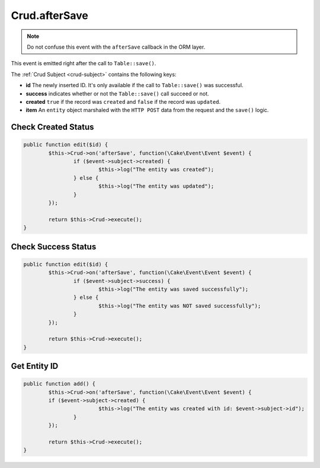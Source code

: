 Crud.afterSave
^^^^^^^^^^^^^^

.. note::

	Do not confuse this event with the ``afterSave`` callback in the ORM layer.

This event is emitted right after the call to ``Table::save()``.

The :ref:`Crud Subject <crud-subject>` contains the following keys:

- **id** The newly inserted ID. It's only available if the call to ``Table::save()`` was successful.
- **success** indicates whether or not the ``Table::save()`` call succeed or not.
- **created** ``true`` if the record was ``created`` and ``false`` if the record was ``updated``.
- **item** An ``entity`` object marshaled with the ``HTTP POST`` data from the request and the ``save()`` logic.

Check Created Status
--------------------

.. code-block:: phpinline

	public function edit($id) {
		$this->Crud->on('afterSave', function(\Cake\Event\Event $event) {
			if ($event->subject->created) {
				$this->log("The entity was created");
			} else {
				$this->log("The entity was updated");
			}
		});

		return $this->Crud->execute();
	}

Check Success Status
--------------------

.. code-block:: phpinline

	public function edit($id) {
		$this->Crud->on('afterSave', function(\Cake\Event\Event $event) {
			if ($event->subject->success) {
				$this->log("The entity was saved successfully");
			} else {
				$this->log("The entity was NOT saved successfully");
			}
		});

		return $this->Crud->execute();
	}

Get Entity ID
-------------

.. code-block:: phpinline

	public function add() {
		$this->Crud->on('afterSave', function(\Cake\Event\Event $event) {
		if ($event->subject->created) {
				$this->log("The entity was created with id: $event->subject->id");
			}
		});

		return $this->Crud->execute();
	}
